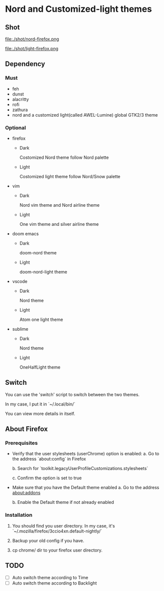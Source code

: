 * Nord and Customized-light themes
** Shot
[[file:./shot/dark.png]]

[[file:./shot/light.png]]

file:./shot/nord-firefox.png

file:./shot/light-firefox.png

** Dependency
*** Must
  + feh
  + dunst
  + alacritty
  + rofi
  + zathura
  + nord and a customized light(called AWEL-Lumine) global GTK2/3 theme
*** Optional
  + firefox
    - Dark
      
      Costomized Nord theme follow Nord palette
    - Light

      Costomized light theme follow Nord/Snow palette
  + vim
    - Dark
      
      Nord vim theme and Nord airline theme
    - Light
      
      One vim theme and silver airline theme
  + doom emacs
    - Dark
      
      doom-nord theme
    - Light
      
      doom-nord-light theme
  + vscode
    - Dark
      
      Nord theme
    - Light
      
      Atom one light theme
  + sublime
    - Dark
      
      Nord theme
    - Light
      
      OneHalfLight theme
            
** Switch
You can use the 'switch' script to switch between the two themes.

In my case, I put it in `~/.local/bin/`

You can view more details in itself.

** About Firefox
*** Prerequisites
+ Verify that the user stylesheets (userChrome) option is enabled:
  a. Go to the address `about:config` in Firefox
     
  b. Search for `toolkit.legacyUserProfileCustomizations.stylesheets`
     
  c. Confirm the option is set to true

+ Make sure that you have the Default theme enabled
  a. Go to the address about:addons
     
  b. Enable the Default theme if not already enabled

*** Installation
1. You should find you user directory. In my case, it's `~/.mozilla/firefox/3ccio4xn.default-nightly/`
   
2. Backup your old config if you have.

3. cp chrome/ dir to your firefox user directory.

** TODO
- [ ] Auto switch theme according to Time
- [ ] Auto switch theme according to Backlight
